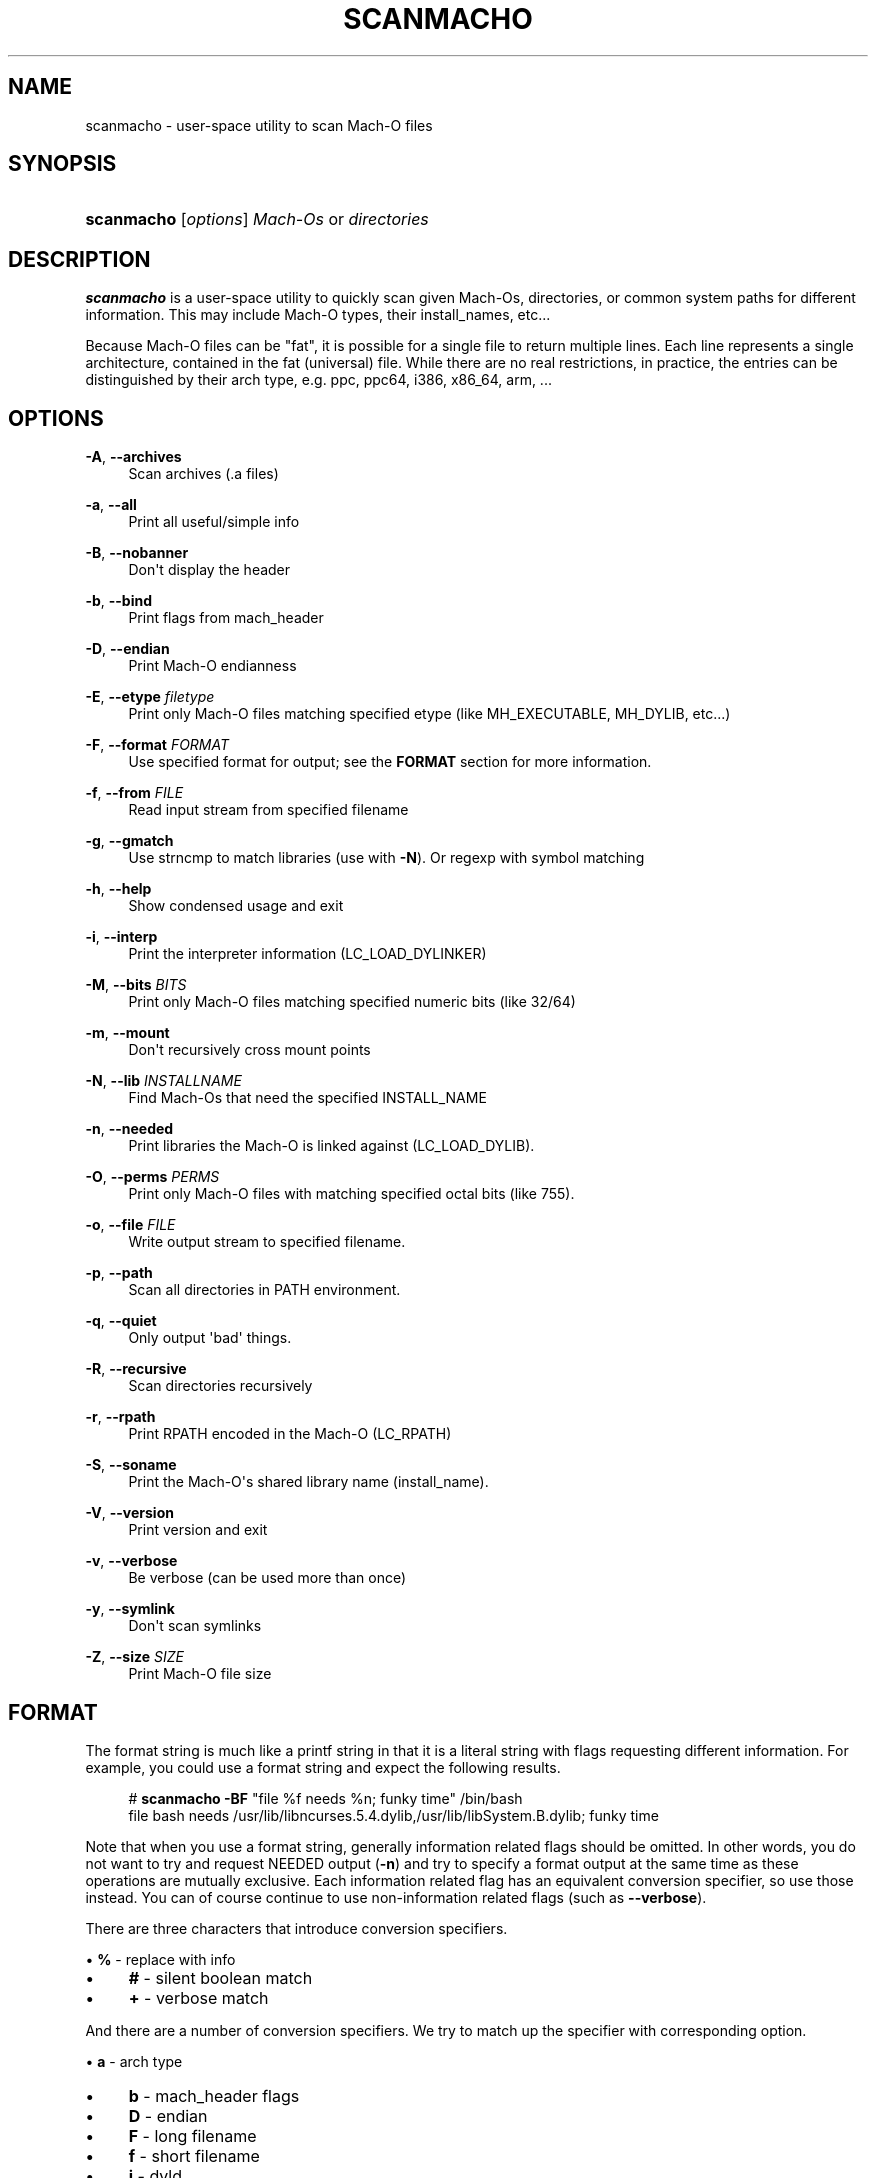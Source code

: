 '\" t
.\"     Title: scanmacho
.\"    Author: Ned Ludd <solar@gentoo.org>
.\" Generator: DocBook XSL Stylesheets v1.79.1 <http://docbook.sf.net/>
.\"      Date: 01/24/2017
.\"    Manual: Documentation for pax-utils
.\"    Source: pax-utils 1.2.2
.\"  Language: English
.\"
.TH "SCANMACHO" "1" "01/24/2017" "pax\-utils 1.2.2" "Documentation for pax-utils"
.\" -----------------------------------------------------------------
.\" * Define some portability stuff
.\" -----------------------------------------------------------------
.\" ~~~~~~~~~~~~~~~~~~~~~~~~~~~~~~~~~~~~~~~~~~~~~~~~~~~~~~~~~~~~~~~~~
.\" http://bugs.debian.org/507673
.\" http://lists.gnu.org/archive/html/groff/2009-02/msg00013.html
.\" ~~~~~~~~~~~~~~~~~~~~~~~~~~~~~~~~~~~~~~~~~~~~~~~~~~~~~~~~~~~~~~~~~
.ie \n(.g .ds Aq \(aq
.el       .ds Aq '
.\" -----------------------------------------------------------------
.\" * set default formatting
.\" -----------------------------------------------------------------
.\" disable hyphenation
.nh
.\" disable justification (adjust text to left margin only)
.ad l
.\" -----------------------------------------------------------------
.\" * MAIN CONTENT STARTS HERE *
.\" -----------------------------------------------------------------
.SH "NAME"
scanmacho \- user\-space utility to scan Mach\-O files
.SH "SYNOPSIS"
.HP \w'\fBscanmacho\fR\ 'u
\fBscanmacho\fR [\fIoptions\fR] \fIMach\-Os\fR\ or\ \fIdirectories\fR
.SH "DESCRIPTION"
.PP
\fBscanmacho\fR
is a user\-space utility to quickly scan given Mach\-Os, directories, or common system paths for different information\&. This may include Mach\-O types, their install_names, etc\&.\&.\&.
.PP
Because Mach\-O files can be "fat", it is possible for a single file to return multiple lines\&. Each line represents a single architecture, contained in the fat (universal) file\&. While there are no real restrictions, in practice, the entries can be distinguished by their arch type, e\&.g\&. ppc, ppc64, i386, x86_64, arm, \&.\&.\&.
.SH "OPTIONS"
.PP
\fB\-A\fR, \fB\-\-archives\fR
.RS 4
Scan archives (\&.a files)
.RE
.PP
\fB\-a\fR, \fB\-\-all\fR
.RS 4
Print all useful/simple info
.RE
.PP
\fB\-B\fR, \fB\-\-nobanner\fR
.RS 4
Don\*(Aqt display the header
.RE
.PP
\fB\-b\fR, \fB\-\-bind\fR
.RS 4
Print flags from mach_header
.RE
.PP
\fB\-D\fR, \fB\-\-endian\fR
.RS 4
Print Mach\-O endianness
.RE
.PP
\fB\-E\fR, \fB\-\-etype\fR \fIfiletype\fR
.RS 4
Print only Mach\-O files matching specified etype (like MH_EXECUTABLE, MH_DYLIB, etc\&.\&.\&.)
.RE
.PP
\fB\-F\fR, \fB\-\-format\fR \fIFORMAT\fR
.RS 4
Use specified format for output; see the
\fBFORMAT\fR
section for more information\&.
.RE
.PP
\fB\-f\fR, \fB\-\-from\fR \fIFILE\fR
.RS 4
Read input stream from specified filename
.RE
.PP
\fB\-g\fR, \fB\-\-gmatch\fR
.RS 4
Use strncmp to match libraries (use with
\fB\-N\fR)\&. Or regexp with symbol matching
.RE
.PP
\fB\-h\fR, \fB\-\-help\fR
.RS 4
Show condensed usage and exit
.RE
.PP
\fB\-i\fR, \fB\-\-interp\fR
.RS 4
Print the interpreter information (LC_LOAD_DYLINKER)
.RE
.PP
\fB\-M\fR, \fB\-\-bits\fR \fIBITS\fR
.RS 4
Print only Mach\-O files matching specified numeric bits (like 32/64)
.RE
.PP
\fB\-m\fR, \fB\-\-mount\fR
.RS 4
Don\*(Aqt recursively cross mount points
.RE
.PP
\fB\-N\fR, \fB\-\-lib\fR \fIINSTALLNAME\fR
.RS 4
Find Mach\-Os that need the specified INSTALL_NAME
.RE
.PP
\fB\-n\fR, \fB\-\-needed\fR
.RS 4
Print libraries the Mach\-O is linked against (LC_LOAD_DYLIB)\&.
.RE
.PP
\fB\-O\fR, \fB\-\-perms\fR \fIPERMS\fR
.RS 4
Print only Mach\-O files with matching specified octal bits (like 755)\&.
.RE
.PP
\fB\-o\fR, \fB\-\-file\fR \fIFILE\fR
.RS 4
Write output stream to specified filename\&.
.RE
.PP
\fB\-p\fR, \fB\-\-path\fR
.RS 4
Scan all directories in PATH environment\&.
.RE
.PP
\fB\-q\fR, \fB\-\-quiet\fR
.RS 4
Only output \*(Aqbad\*(Aq things\&.
.RE
.PP
\fB\-R\fR, \fB\-\-recursive\fR
.RS 4
Scan directories recursively
.RE
.PP
\fB\-r\fR, \fB\-\-rpath\fR
.RS 4
Print RPATH encoded in the Mach\-O (LC_RPATH)
.RE
.PP
\fB\-S\fR, \fB\-\-soname\fR
.RS 4
Print the Mach\-O\*(Aqs shared library name (install_name)\&.
.RE
.PP
\fB\-V\fR, \fB\-\-version\fR
.RS 4
Print version and exit
.RE
.PP
\fB\-v\fR, \fB\-\-verbose\fR
.RS 4
Be verbose (can be used more than once)
.RE
.PP
\fB\-y\fR, \fB\-\-symlink\fR
.RS 4
Don\*(Aqt scan symlinks
.RE
.PP
\fB\-Z\fR, \fB\-\-size\fR \fISIZE\fR
.RS 4
Print Mach\-O file size
.RE
.SH "FORMAT"
.PP
The format string is much like a printf string in that it is a literal string with flags requesting different information\&. For example, you could use a format string and expect the following results\&.
.sp
.if n \{\
.RS 4
.\}
.nf
  # \fBscanmacho\fR \fB\-BF\fR "file %f needs %n; funky time" /bin/bash
  file bash needs /usr/lib/libncurses\&.5\&.4\&.dylib,/usr/lib/libSystem\&.B\&.dylib; funky time
 
.fi
.if n \{\
.RE
.\}
.PP
Note that when you use a format string, generally information related flags should be omitted\&. In other words, you do not want to try and request NEEDED output (\fB\-n\fR) and try to specify a format output at the same time as these operations are mutually exclusive\&. Each information related flag has an equivalent conversion specifier, so use those instead\&. You can of course continue to use non\-information related flags (such as
\fB\-\-verbose\fR)\&.
.PP
There are three characters that introduce conversion specifiers\&.
.PP
\(bu
\fB%\fR
\- replace with info
.sp -1
.TP 4
\(bu
\fB#\fR
\- silent boolean match
.sp -1
.TP 4
\(bu
\fB+\fR
\- verbose match
.PP
And there are a number of conversion specifiers\&. We try to match up the specifier with corresponding option\&.
.PP
\(bu
\fBa\fR
\- arch type
.sp -1
.TP 4
\(bu
\fBb\fR
\- mach_header flags
.sp -1
.TP 4
\(bu
\fBD\fR
\- endian
.sp -1
.TP 4
\(bu
\fBF\fR
\- long filename
.sp -1
.TP 4
\(bu
\fBf\fR
\- short filename
.sp -1
.TP 4
\(bu
\fBi\fR
\- dyld
.sp -1
.TP 4
\(bu
\fBM\fR
\- CPU_TYPE class
.sp -1
.TP 4
\(bu
\fBN\fR
\- specified needed
.sp -1
.TP 4
\(bu
\fBn\fR
\- needed libraries
.sp -1
.TP 4
\(bu
\fBp\fR
\- filename (minus search)
.sp -1
.TP 4
\(bu
\fBo\fR
\- mh_type
.sp -1
.TP 4
\(bu
\fBO\fR
\- perms
.sp -1
.TP 4
\(bu
\fBr\fR
\- rpaths
.sp -1
.TP 4
\(bu
\fBS\fR
\- install_name
.sp
.SH "MACH\-O FILETYPES"
.PP
You can narrow your search by specifying the Mach\-O object file type\&. The commandline option takes the symbolic type name\&. Multiple values can be passed comma separated\&. Example \-E MH_EXECUTE,MH_DYLIB
.PP
Here is the normal list available for your pleasure\&.
.PP
\(bu
\fBMH_OBJECT\fR
\- intermediate object file (\&.o)
.sp -1
.TP 4
\(bu
\fBMH_EXECUTE\fR
\- standard executable program
.sp -1
.TP 4
\(bu
\fBMH_BUNDLE\fR
\- dlopen plugin (\&.bundle)
.sp -1
.TP 4
\(bu
\fBMH_DYLIB\fR
\- dynamic shared library (\&.dylib)
.sp -1
.TP 4
\(bu
\fBMH_PRELOAD\fR
\- executable not loaded by Mac OS X kernel (ROM)
.sp -1
.TP 4
\(bu
\fBMH_CORE\fR
\- program crash core file
.sp -1
.TP 4
\(bu
\fBMH_DYLINKER\fR
\- dynamic linker shared library (dyld)
.sp -1
.TP 4
\(bu
\fBMH_DYLIB_STUB\fR
\- shared library stub for static only, no sections
.sp -1
.TP 4
\(bu
\fBMH_DSYM\fR
\- debug symbols file (in \&.dSYM dir)
.sp
.SH "MACH\-O BITS"
.PP
You can also narrow your search by specifying the Mach\-O bitsize\&. Specify the numeric value\&.
.PP
\(bu
\fB32\fR
\- 32bit mach_header
.sp -1
.TP 4
\(bu
\fB64\fR
\- 64bit mach_header_64
.sp
.SH "HOMEPAGE"
.PP
\m[blue]\fBhttp://hardened\&.gentoo\&.org/pax\-utils\&.xml\fR\m[]
.SH "REPORTING BUGS"
.PP
Please include as much information as possible (using any available debugging options) and send bug reports to the maintainers (see the
\fBAUTHORS\fR
section)\&. Please use the Gentoo bugzilla at
\m[blue]\fBhttp://bugs\&.gentoo\&.org/\fR\m[]
if possible\&.
.SH "SEE ALSO"
.PP
\fBchpax\fR(1),
\fBdumpelf\fR(1),
\fBpaxctl\fR(1),
\fBpspax\fR(1),
\fBreadelf\fR(1),
\fBscanelf\fR(1),
\fBelf\fR(5)
.SH "AUTHORS"
.PP
\fBNed Ludd\fR <\&solar@gentoo.org\&>
.RS 4
Maintainer
.RE
.PP
\fBMike Frysinger\fR <\&vapier@gentoo.org\&>
.RS 4
Maintainer
.RE
.PP
\fBFabian Groffen\fR <\&grobian@gentoo.org\&>
.RS 4
Mach-O Maintainer
.RE
.SH "NOTES"
.IP " 1." 4
http://hardened.gentoo.org/pax-utils.xml
.IP " 2." 4
http://bugs.gentoo.org/
